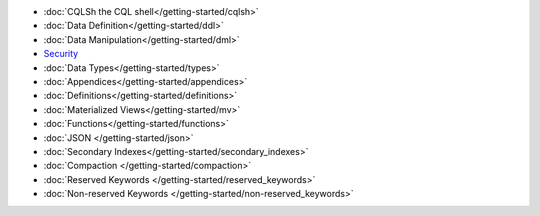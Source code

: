 
.. raw:: html

   <div class="panel callout radius animated">
            <div class="row">
              <div class="medium-3 columns">
                <h5 id="getting-started"></h5>
              </div>
              <div class="medium-9 columns">

* :doc:`CQLSh the CQL shell</getting-started/cqlsh>`
* :doc:`Data Definition</getting-started/ddl>`
* :doc:`Data Manipulation</getting-started/dml>`
* `Security </operating-scylla/security>`_
* :doc:`Data Types</getting-started/types>`
* :doc:`Appendices</getting-started/appendices>`
* :doc:`Definitions</getting-started/definitions>`
* :doc:`Materialized Views</getting-started/mv>`
* :doc:`Functions</getting-started/functions>`
* :doc:`JSON </getting-started/json>`
* :doc:`Secondary Indexes</getting-started/secondary_indexes>`
* :doc:`Compaction </getting-started/compaction>`
* :doc:`Reserved Keywords </getting-started/reserved_keywords>`
* :doc:`Non-reserved Keywords </getting-started/non-reserved_keywords>`


.. raw:: html

   </div>
   </div>
   </div>

.. * :doc:`Operators</getting-started/operators>`



